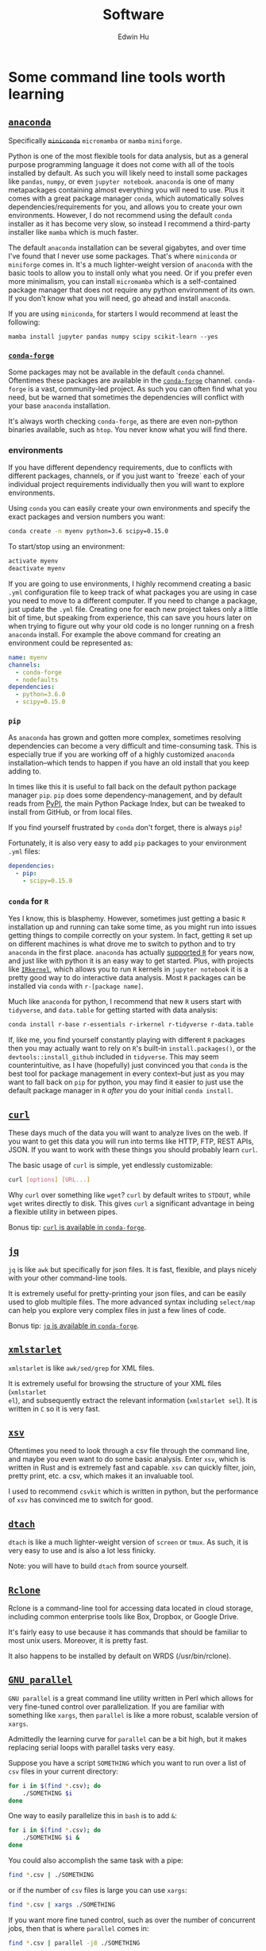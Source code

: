 #+TITLE: Software
#+AUTHOR: Edwin Hu
#+OPTIONS: ':t
#+HTML_HEAD_EXTRA: <link rel="stylesheet" href="https://latex.vercel.app/style.css">

* Some command line tools worth learning

** [[https://www.anaconda.com/products/individual][~anaconda~]]

Specifically +~miniconda~+ ~micromamba~ or ~mamba~ ~miniforge~.

Python is one of the most flexible tools for data analysis, but as a general
purpose programming language it does not come with all of the tools installed by
default. As such you will likely need to install some packages like ~pandas~,
~numpy~, or even ~jupyter notebook~. ~anaconda~ is one of many metapackages containing
almost everything you will need to use. Plus it comes with a great package
manager ~conda~, which automatically solves dependencies/requirements for you, and
allows you to create your own environments. However, I do not recommend using
the default ~conda~ installer as it has become very slow, so instead I recommend a
third-party installer like ~mamba~ which is much faster.

The default ~anaconda~ installation can be several gigabytes, and over time I've
found that I never use some packages. That's where ~miniconda~ or ~miniforge~ comes
in. It's a much lighter-weight version of ~anaconda~ with the basic tools to allow
you to install only what you need. Or if you prefer even more minimalism, you
can install ~micromamba~ which is a self-contained package manager that does not
require any python environment of its own. If you don't know what you will need,
go ahead and install ~anaconda~.

If you are using ~miniconda~, for starters I would recommend at least the
following:
#+BEGIN_SRC src
mamba install jupyter pandas numpy scipy scikit-learn --yes
#+END_SRC

*** [[https://conda-forge.org/][~conda-forge~]]

Some packages may not be available in the default ~conda~ channel. Oftentimes
these packages are available in the [[https://conda-forge.org/][~conda-forge~]] channel. ~conda-forge~ is a
vast, community-led project. As such you can often find what you need, but be
warned that sometimes the dependencies will conflict with your base ~anaconda~
installation.

It's always worth checking ~conda-forge~, as there are even non-python binaries
available, such as ~htop~. You never know what you will find there.

*** environments

If you have different dependency requirements, due to conflicts with different
packages, channels, or if you just want to `freeze` each of your individual
project requirements individually then you will want to explore environments.

Using ~conda~ you can easily create your own environments and specify the exact
packages and version numbers you want:
#+BEGIN_SRC sh
conda create -n myenv python=3.6 scipy=0.15.0
#+END_SRC

To start/stop using an environment:
#+BEGIN_SRC sh
activate myenv
deactivate myenv
#+END_SRC

If you are going to use environments, I highly recommend creating a basic ~.yml~
configuration file to keep track of what packages you are using in case you need
to move to a different computer. If you need to change a package, just update
the ~.yml~ file. Creating one for each new project takes only a little bit of
time, but speaking from experience, this can save you hours later on when trying
to figure out why your old code is no longer running on a fresh ~anaconda~
install. For example the above command for creating an environment could be
represented as:
#+BEGIN_SRC yaml
name: myenv
channels:
  - conda-forge
  - nodefaults
dependencies:
  - python=3.6.0
  - scipy=0.15.0
#+END_SRC

*** ~pip~

As ~anaconda~ has grown and gotten more complex, sometimes resolving
dependencies can become a very difficult and time-consuming task. This is
especially true if you are working off of a highly customized ~anaconda~
installation--which tends to happen if you have an old install that you keep
adding to.

In times like this it is useful to fall back on the default python package
manager ~pip~. ~pip~ does some dependency-management, and by default reads from
[[https://pypi.org][PyPI]], the main Python Package Index, but can be tweaked to install from GitHub,
or from local files.

If you find yourself frustrated by ~conda~ don't forget, there is always ~pip~!

Fortunately, it is also very easy to add ~pip~ packages to your environment ~.yml~ files:
#+begin_src yml
dependencies:
  - pip:
    - scipy=0.15.0
#+end_src

*** ~conda~ for ~R~

Yes I know, this is blasphemy. However, sometimes just getting a basic ~R~
installation up and running can take some time, as you might run into issues
getting things to compile correctly on your system. In fact, getting ~R~ set up
on different machines is what drove me to switch to python and to try ~anaconda~
in the first place. ~anaconda~ has actually [[https://docs.anaconda.com/anaconda/user-guide/tasks/using-r-language/][supported ~R~]] for years now, and
just like with python it is an easy way to get started. Plus, with projects like
[[https://irkernel.github.io/][~IRkernel~]], which allows you to run ~R~ kernels in ~jupyter notebook~ it is a
pretty good way to do interactive data analysis. Most ~R~ packages can be
installed via ~conda~ with ~r-[package name]~.

Much like ~anaconda~ for python, I recommend that new ~R~ users start with
~tidyverse~, and ~data.table~ for getting started with data analysis:
#+BEGIN_SRC sh
conda install r-base r-essentials r-irkernel r-tidyverse r-data.table
#+END_SRC

If, like me, you find yourself constantly playing with different ~R~ packages
then you may actually want to rely on ~R~'s built-in ~install.packages()~, or
the ~devtools::install_github~ included in ~tidyverse~. This may seem
counterintuitive, as I have (hopefully) just convinced you that ~conda~ is the
best tool for package management in every context--but just as you may want to
fall back on ~pip~ for python, you may find it easier to just use the default
package manager in ~R~ /after/ you do your initial ~conda install~.


** [[https://curl.haxx.se/][~curl~]]

These days much of the data you will want to analyze lives on the web. If you
want to get this data you will run into terms like HTTP, FTP, REST APIs, JSON.
If you want to work with these things you should probably learn ~curl~.

The basic usage of ~curl~ is simple, yet endlessly customizable:
#+BEGIN_SRC sh
curl [options] [URL...]
#+END_SRC

Why ~curl~ over something like ~wget~? ~curl~ by default writes to ~STDOUT~,
while ~wget~ writes directly to disk. This gives ~curl~ a significant advantage
in being a flexible utility in between pipes.

Bonus tip: [[https://anaconda.org/conda-forge/curl][~curl~ is available in ~conda-forge~]].


** [[https://stedolan.github.io/jq/][~jq~]]

~jq~ is like ~awk~ but specifically for json files. It is fast, flexible, and
plays nicely with your other command-line tools.

It is extremely useful for pretty-printing your json files, and can be easily
used to glob multiple files. The more advanced syntax including ~select/map~
can help you explore very complex files in just a few lines of code.

Bonus tip: [[https://anaconda.org/conda-forge/jq][~jq~ is available in ~conda-forge~]].

** [[http://xmlstar.sourceforge.net/overview.php][~xmlstarlet~]]

~xmlstarlet~ is like ~awk/sed/grep~ for XML files.

It is extremely useful for browsing the structure of your XML files (~xmlstarlet
el~), and subsequently extract the relevant information (~xmlstarlet sel~). It
is written in ~C~ so it is very fast.

** [[https://github.com/BurntSushi/xsv][~xsv~]]

Oftentimes you need to look through a csv file through the command line, and
maybe you even want to do some basic analysis. Enter ~xsv~, which is written in
Rust and is extremely fast and capable. ~xsv~ can quickly filter, join, pretty
print, etc. a csv, which makes it an invaluable tool.

I used to recommend ~csvkit~ which is written in python, but the performance of
~xsv~ has convinced me to switch for good.

** [[http://dtach.sourceforge.net/][~dtach~]]

~dtach~ is like a much lighter-weight version of ~screen~ or ~tmux~. As such, it
is very easy to use and is also a lot less finicky.

Note: you will have to build ~dtach~ from source yourself.

** [[https://rclone.org/][~Rclone~]]

Rclone is a command-line tool for accessing data located in cloud storage, including common enterprise tools like Box, Dropbox, or Google Drive.

It's fairly easy to use because it has commands that should be familiar to most unix users. Moreover, it is pretty fast.

It also happens to be installed by default on WRDS (/usr/bin/rclone).

** [[https://www.gnu.org/software/parallel/][~GNU parallel~]]

~GNU parallel~ is a great command line utility written in Perl which allows for
very fine-tuned control over parallelization. If you are familiar with something
like ~xargs~, then ~parallel~ is like a more robust, scalable version of
~xargs~.

Admittedly the learning curve for ~parallel~ can be a bit high, but it makes
replacing serial loops with parallel tasks very easy.

Suppose you have a script ~SOMETHING~ which you want to run over a list of ~csv~
files in your current directory:
#+BEGIN_SRC sh
for i in $(find *.csv); do
    ./SOMETHING $i
done
#+END_SRC

One way to easily parallelize this in ~bash~ is to add ~&~:
#+BEGIN_SRC sh
for i in $(find *.csv); do
    ./SOMETHING $i &
done
#+END_SRC

You could also accomplish the same task with a pipe:
#+BEGIN_SRC sh
find *.csv | ./SOMETHING
#+END_SRC
or if the number of ~csv~ files is large you can use ~xargs~:
#+BEGIN_SRC sh
find *.csv | xargs ./SOMETHING
#+END_SRC

If you want more fine tuned control, such as over the number of concurrent jobs,
then that is where ~parallel~ comes in:
#+BEGIN_SRC sh
find *.csv | parallel -j8 ./SOMETHING
#+END_SRC

~parallel~ is very powerful, and can handle things like parsing arguments, and
handle concurrent writing in a safe way. Suppose that your input is a pipe
delimited file that you want to pass as arugments to your script and output to a
single file:
#+BEGIN_SRC sh
cat INPUT.csv | parallel --colsep '\|' "./SOMETHING {1} {2}" > OUTPUT.csv
#+END_SRC

Just remember you ~bash~ quoting rules and you will be fine!

**  Other great CLI tools

- [[https://github.com/junegunn/fzf][~fzf~]] for fuzzy finding stuff.
- [[https://github.com/ogham/exa][~exa~]] which is like a more advanced ~ls~.
- [[https://github.com/aristocratos/btop][~btop~]] which is a prettier ~htop~.
- [[https://github.com/BurntSushi/ripgrep][~ripgrep~]] which is a very fast ~grep~ search from the developer of ~xsv~.
- [[https://github.com/ajeetdsouza/zoxide][~zoxide~]] which is a more advanced ~cd~.

* Some python libraries worth learning

**  [[https://requests.readthedocs.io/en/master/][~requests~]]

~requests~ is a dead-simple HTTP library for python. Like ~curl~ it is an essential
building tool for working with data that lives on the web (aka scraping).

For example, many websites are now built around REST APIs and deliver JSON
payloads. Rather than scraping HTML with something like [[https://www.crummy.com/software/BeautifulSoup/bs4/doc/][~BeautifulSoup~]], [[https://lxml.de/][~lxml~]],
or worst of all [[https://www.selenium.dev/][~Selenium~]] you can save yourself a lot of time and preserve your
sanity by just using ~requests~ to get at the underlying data. All you need is the
Inspect window of your browser, and some patience and soon you will be an API
scraping master.

Bonus tip: https://curl.trillworks.com/ is a great website that converts ~curl~
statements into ~requests~ code. This is especially useful because some browsers
allow you to copy the results of HTTP requests into ~curl~, which you can easily
convert into ~requests~ code!

** [[https://docs.python.org/3/library/asyncio.html][~asyncio~]]

~asyncio~ is part of the python standard library as of python 3.4. It is a library
for running concurrent (single-threaded) code, and brings python to the
forefront of event-driven programming. That is a fancy way of saying that it is
a neat library that can help you write highly parallel code, help you write your
own network apps, or even write some pretty fancy scrapers.

~asyncio~ has spawned its own ecosystem of libraries, such as [[https://docs.aiohttp.org/en/stable/][~aiohttp~]] which is
like a async version of [[https://requests.readthedocs.io/en/master/][~requests~]], and [[https://github.com/Tinche/aiofiles][~aiofiles~]] for dealing with the
filesystem asynchronously.

** [[https://pandas.pydata.org/][~pandas~]]

You have data. You use python. If these conditions apply, then you should use
~pandas~. The genius of ~pandas~ is that provides a ~DataFrame~, an indexed,
two-dimensional, potentially heterogeneous and hierarchical table of rows and
columns. In all likelihood 99% of the data you analyze with statistical
techniques will fit into the ~DataFrame~ structure, and ~pandas~ makes working with
~DataFrames~ a breeze with powerful functions for data serialization and
transformation.

** [[https://github.com/ultrajson/ultrajson][~ujson~]]

~ujson~ stands for UltraJSON, which is an ultra fast JSON serializer written in C
with python bindings. For most applications you can use it as a drop-in
replacement for the default python ~json~ module, which is written in pure python
and as such is slower.

** [[https://github.com/fabiocaccamo/python-benedict][~benedict~]]

~benedict~ is a python dictionary subclass that makes navigating dictionaries in
python a lot easier. In many ways it is like [[https://www.crummy.com/software/BeautifulSoup/bs4/doc/][~BeautifulSoup~]], which is very good
at working with irregular or malformed HTML/XML data, but for python
dictionaries, and JSON-like data. It is not as full-featured as many of the
libraries on this list, but it can be very useful if you are working with
irregular JSON data.

** [[http://numba.pydata.org/][~numba~]]

At first glance, ~numba~ seems like an odd choice for python users. The appeal of
python is that it is an interpreted language, and hence does not need to be
compiled to run. ~numba~ is a compiler for python code. However, it is an easy to
use, just-in-time (JIT) compiler using the LLVM compiler library. That means
that it can take very simple python and ~numpy~ code and turn it into LLVM
compiled code that is nearly as fast as C or FORTRAN code.

A good use case for ~numba~ is taking an expensive matrix multiplication and
re-writing it as a loop. This may seem counterintuitive as the whole point of
~numpy~ is to abstract away from slow python loops for optimized abstracted matrix
operations. Yet these dumb, slow python loops combined with ~numba~ can be
significantly faster than ~numpy~ counterparts if used correctly.


* Some ~R~ libraries worth learning

** [[https://www.tidyverse.org/][~tidyverse~]]

~tidyverse~ is a metapackage of data analysis tools for ~R~. In many ways it is
like the ~anaconda~ default installation in that it includes so many of the
essentials. To get started analyzing data in a modern ~R~ setup you will likely
need ~ggplot2~, ~dplyr~, ~stringr~, and ~purrr~ just to name a few. All of these
are part of ~tidyverse~.

~tidyverse~ also contains one of the most useful packages in any language:
~haven~, which allows you to read ~SAS~ and ~Stata~ files. Look, we can all
pretend like we don't have co-authors that use these languages, or we can deal
with it and use ~haven~.


** [[https://cran.r-project.org/web/packages/data.table/vignettes/datatable-intro.html][~data.table~]]

~data.table~ is [[https://github.com/Rdatatable/data.table/wiki/Benchmarks-%3A-Grouping][very fast]], and has an intuitive syntax. It is certainly
different from ~tidyverse::dplyr~, but for those familiar with ~pandas~,
PyTable, or ~sql~ it may be more intuitive.

Bonus tip: DataCamp has a great [[https://s3.amazonaws.com/assets.datacamp.com/blog_assets/datatable_Cheat_Sheet_R.pdf][cheat sheet]] for ~data.table~.


** [[https://www.rdocumentation.org/packages/lfe/versions/2.8-6/topics/felm][~felm~]] and [[https://github.com/amrei-stammann/alpaca][~alpaca~]]

~felm~ and ~alpaca~ are R packages for linear/logistic regressions with high
dimensional fixed effects and clustered standard errors. Both are available on
CRAN, and are fairly well documented.

* Other Useful Software

** [[https://duckdb.org/][~DuckDB~]]

~DuckDB~ is a SQL-style database with very convenient syntax for data analysis. It
works very well with standard tabular data formats, and plays nicely with
python. It is also very fast for analytic workflows, including read/write and
processing data. One of the most useful features is the variety of built-in
datatypes, such as ~LIST~ and ~STRUCT~ which map to python/JSON datatypes. It also
allows for nested or composite datatypes, which are often found in real-world
data. By default, ~DuckDB~ operates in-memory databases. In many ways, it is like
~SQLite~ but designed for data analysis workflows. It also features a lot of
useful extensions whic facilitate full text search, JSON querying,
reading/writing remote files over HTTP, and reading from ~Postgres/SQLite~
databases.

~DuckDB~ now plays nicely with both python and R, and with their respective
dataframes. It is also very very good at reading all sorts of common data files
like csv, json, and parquet.

** [[https://www.scrapingbee.com/][~ScrapingBee~]]

Sometimes the only way to get data is through traditional web scraping. Scraping
is [[https://cdn.ca9.uscourts.gov/datastore/opinions/2022/04/18/17-16783.pdf][controversial]] and at the very least most websites have some sort of rate
limiting or bot restrictions. Other websites are weirdly designed and require
javascript rendering to be able to access content. ~ScrapingBee~ handles the
former by providing headless instances that imitate a real Chrome browser,
running through different proxies (including residential IP addresses) and the
latter through custom javascript rendering. Thus, ~ScrapingBee~ makes scraping
/much much/ easier in the modern age.

Unlike the rest of the tools on this page, ~ScrapingBee~ is a service you have to
pay for. But the rates are fairly reasonable considering that spinning up a
custom solution (e.g., multiple AWS instances) is costly and time-consuming.
Best of all ~ScrapingBee~ is fairly easy to use. If you can write a simple
~requests~ script (see above), then converting it to use ~ScrapingBee~ is trivial.
Last but not least, ~ScrapingBee~ only charges you for successful requests, so if
their proxies get blocked it doesn't cost you any additional money.

*Warning:* If you pay for a higher tier with concurrency, do not follow the
~ScrapingBee~ tutorials and try to use ~multiprocessing~ or ~concurrent.futures~ for
parallelism. Although it is syntactically simple, they run into the Python GIL
and will lock after a few iterations. Instead, use ~aiohttp~ and just replace the
url field with the ~ScrapingBee~ url, include your API Key as a parameter, and the
url you want to scrape as another parameter.
